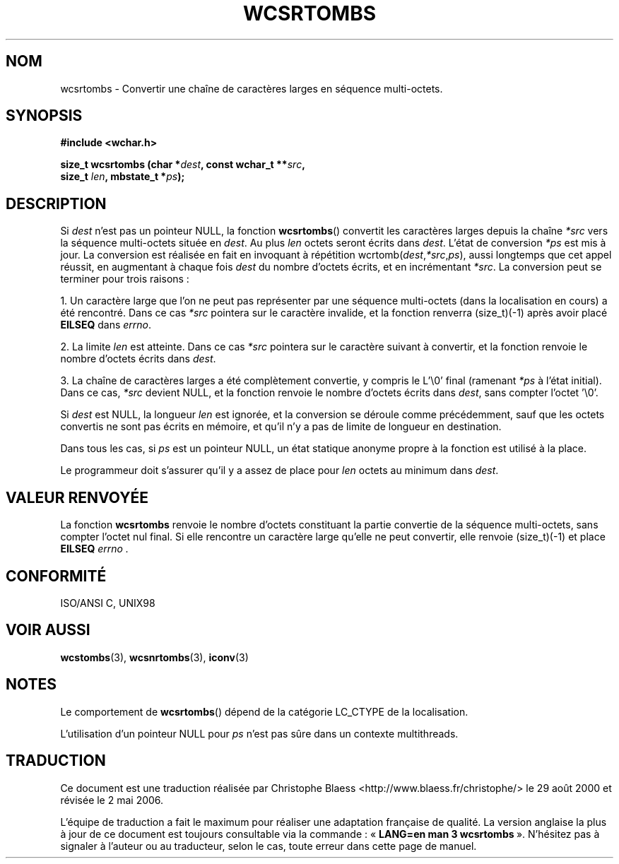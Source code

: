 .\" Copyright (c) Bruno Haible <haible@clisp.cons.org>
.\"
.\" This is free documentation; you can redistribute it and/or
.\" modify it under the terms of the GNU General Public License as
.\" published by the Free Software Foundation; either version 2 of
.\" the License, or (at your option) any later version.
.\"
.\" References consulted:
.\"   GNU glibc-2 source code and manual
.\"   Dinkumware C library reference http://www.dinkumware.com/
.\"   OpenGroup's Single Unix specification http://www.UNIX-systems.org/online.html
.\"   ISO/IEC 9899:1999
.\"
.\" Traduction 29/08/2000 par Christophe Blaess (ccb@club-internet.fr)
.\" LDP-1.30
.\" Màj LDP-1.47
.\" Màj 21/07/2003 LDP-1.56
.\" Màj 01/05/2006 LDP-1.67.1
.\"
.TH WCSRTOMBS 3 "25 juillet 1999" LDP "Manuel du programmeur Linux"
.SH NOM
wcsrtombs \- Convertir une chaîne de caractères larges en séquence multi-octets.
.SH SYNOPSIS
.nf
.B #include <wchar.h>
.sp
.BI "size_t wcsrtombs (char *" dest ", const wchar_t **" src ,
.BI "                  size_t " len ", mbstate_t *" ps );
.fi
.SH DESCRIPTION
Si \fIdest\fP n'est pas un pointeur NULL, la fonction \fBwcsrtombs\fP() convertit les caractères larges
depuis la chaîne \fI*src\fP vers la séquence multi-octets située en \fIdest\fP.
Au plus \fIlen\fP octets seront écrits dans \fIdest\fP.
L'état de conversion \fI*ps\fP est mis à jour. La conversion est réalisée en fait en invoquant à répétition
wcrtomb(\fIdest\fP,\fI*src\fP,\fIps\fP), aussi longtemps que cet appel réussit, en augmentant à chaque fois \fIdest\fP
du nombre d'octets écrits, et en incrémentant \fI*src\fP. La conversion peut se terminer pour trois raisons\ :
.PP
1. Un caractère large que l'on ne peut pas représenter par une séquence multi-octets (dans la localisation en cours)
a été rencontré. Dans ce cas \fI*src\fP pointera sur le caractère invalide, et la fonction renverra (size_t)(-1) après
avoir placé \fBEILSEQ\fP dans
.IR errno .
.PP
2. La limite \fIlen\fP est atteinte. Dans ce
cas \fI*src\fP pointera sur le caractère suivant à convertir, et la fonction renvoie le nombre d'octets écrits dans \fIdest\fP.
.PP
3. La chaîne de caractères larges a été complètement convertie, y compris le L'\\0' final (ramenant \fI*ps\fP à l'état initial).
Dans ce cas, \fI*src\fP devient NULL, et la fonction renvoie le nombre d'octets écrits dans \fIdest\fP, sans compter l'octet '\\0'.
.PP
Si \fIdest\fP est NULL, la longueur \fIlen\fP est ignorée, et la conversion se déroule comme précédemment, sauf que les
octets convertis ne sont pas écrits en mémoire, et qu'il n'y a pas de limite de longueur en destination.
.PP
Dans tous les cas, si \fIps\fP est un pointeur NULL, un état statique anonyme propre à la fonction est utilisé à la place.
.PP
Le programmeur doit s'assurer qu'il y a assez de place pour \fIlen\fP octets au minimum dans \fIdest\fP.
.SH "VALEUR RENVOYÉE"
La fonction \fBwcsrtombs\fP renvoie le nombre d'octets constituant la partie convertie de la séquence multi-octets,
sans compter l'octet nul final. Si elle rencontre un caractère large qu'elle ne peut convertir, elle renvoie (size_t)(\-1) et
place \fBEILSEQ\fP
.IR errno\ .
.SH "CONFORMITÉ"
ISO/ANSI C, UNIX98
.SH "VOIR AUSSI"
.BR wcstombs (3),
.BR wcsnrtombs (3),
.BR iconv (3)
.SH NOTES
Le comportement de \fBwcsrtombs\fP() dépend de la catégorie LC_CTYPE de la localisation.
.PP
L'utilisation d'un pointeur NULL pour \fIps\fP n'est pas sûre dans un contexte multithreads.
.SH TRADUCTION
.PP
Ce document est une traduction réalisée par Christophe Blaess
<http://www.blaess.fr/christophe/> le 29\ août\ 2000
et révisée le 2\ mai\ 2006.
.PP
L'équipe de traduction a fait le maximum pour réaliser une adaptation
française de qualité. La version anglaise la plus à jour de ce document est
toujours consultable via la commande\ : «\ \fBLANG=en\ man\ 3\ wcsrtombs\fR\ ».
N'hésitez pas à signaler à l'auteur ou au traducteur, selon le cas, toute
erreur dans cette page de manuel.
